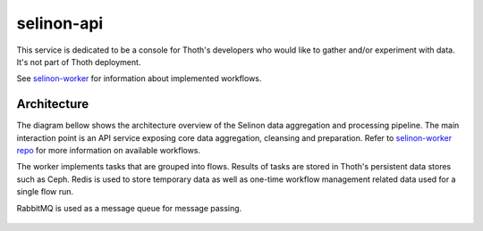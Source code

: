selinon-api
-----------

This service is dedicated to be a console for Thoth's developers who would like
to gather and/or experiment with data. It's not part of Thoth deployment.

See `selinon-worker <https://github.com/thoth-station/selinon-worker>`_ for
information about implemented workflows.

Architecture
============

The diagram bellow shows the architecture overview of the Selinon data aggregation and processing pipeline. The main interaction point is an API service exposing core data aggregation, cleansing and preparation. Refer to `selinon-worker repo <https://github.com/thoth-station/selinon-worker>`_ for more information on available workflows.

The worker implements tasks that are grouped into flows. Results of tasks are stored in Thoth's persistent data stores such as Ceph. Redis is used to store temporary data as well as one-time workflow management related data used for a single flow run.

RabbitMQ is used as a message queue for message passing.

.. figure:: https://raw.githubusercontent.com/thoth-station/selinon/master/fig/architecture.png
   :alt: Architecture overview.
   :align: center
